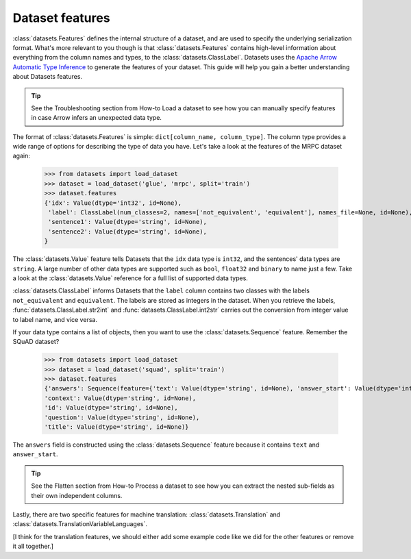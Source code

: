 Dataset features
================

:class:`datasets.Features` defines the internal structure of a dataset, and are used to specify the underlying serialization format. What's more relevant to you though is that :class:`datasets.Features` contains high-level information about everything from the column names and types, to the :class:`datasets.ClassLabel`. Datasets uses the `Apache Arrow Automatic Type Inference <https://arrow.apache.org/docs/python/data.html>`_ to generate the features of your dataset. This guide will help you gain a better understanding about Datasets features.

.. tip::

    See the Troubleshooting section from How-to Load a dataset to see how you can manually specify features in case Arrow infers an unexpected data type.

The format of :class:`datasets.Features` is simple: ``dict[column_name, column_type]``. The column type provides a wide range of options for describing the type of data you have. Let's take a look at the features of the MRPC dataset again:

   >>> from datasets import load_dataset
   >>> dataset = load_dataset('glue', 'mrpc', split='train')
   >>> dataset.features
   {'idx': Value(dtype='int32', id=None),
    'label': ClassLabel(num_classes=2, names=['not_equivalent', 'equivalent'], names_file=None, id=None),
    'sentence1': Value(dtype='string', id=None),
    'sentence2': Value(dtype='string', id=None),
   }

The :class:`datasets.Value` feature tells Datasets that the ``idx`` data type is ``int32``, and the sentences' data types are ``string``. A large number of other data types are supported such as ``bool``, ``float32`` and ``binary`` to name just a few. Take a look at the :class:`datasets.Value` reference for a full list of supported data types.
 

:class:`datasets.ClassLabel` informs Datasets that the ``label`` column contains two classes with the labels ``not_equivalent`` and ``equivalent``. The labels are stored as integers in the dataset. When you retrieve the labels, :func:`datasets.ClassLabel.str2int` and :func:`datasets.ClassLabel.int2str` carries out the conversion from integer value to label name, and vice versa.

If your data type contains a list of objects, then you want to use the :class:`datasets.Sequence` feature. Remember the SQuAD dataset?

   >>> from datasets import load_dataset
   >>> dataset = load_dataset('squad', split='train')
   >>> dataset.features
   {'answers': Sequence(feature={'text': Value(dtype='string', id=None), 'answer_start': Value(dtype='int32', id=None)}, length=-1, id=None),
   'context': Value(dtype='string', id=None),
   'id': Value(dtype='string', id=None),
   'question': Value(dtype='string', id=None),
   'title': Value(dtype='string', id=None)}

The ``answers`` field is constructed using the :class:`datasets.Sequence` feature because it contains ``text`` and ``answer_start``. 

.. tip::

    See the Flatten section from How-to Process a dataset to see how you can extract the nested sub-fields as their own independent columns.

Lastly, there are two specific features for machine translation: :class:`datasets.Translation` and :class:`datasets.TranslationVariableLanguages`. 

[I think for the translation features, we should either add some example code like we did for the other features or remove it all together.]